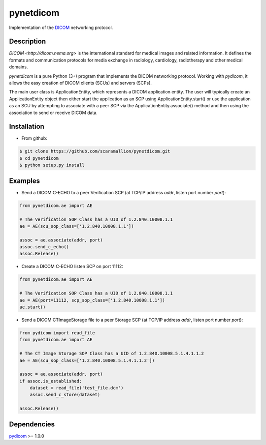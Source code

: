 pynetdicom
==========

Implementation of the `DICOM <http://dicom.nema.org>`_ networking protocol.

Description
-----------

`DICOM <http://dicom.nema.org>` is the international standard for medical images 
and related information. It defines the formats and communication protocols for 
media exchange in radiology, cardiology, radiotherapy and other medical domains.

`pynetdicom` is a pure Python (3+) program that implements the DICOM networking
protocol. Working with `pydicom`, it allows the easy creation of DICOM clients 
(SCUs) and servers (SCPs).  
      
The main user class is ApplicationEntity, which represents a DICOM application 
entity. The user will typically create an ApplicationEntity object then either
start the application as an SCP using ApplicationEntity.start() or use the 
application as an SCU by attempting to associate with a peer SCP via the 
ApplicationEntity.associate() method and then using the association to send or 
receive DICOM data.

Installation
-----------
- From github:

.. code-block:: sh 

        $ git clone https://github.com/scaramallion/pynetdicom.git
        $ cd pynetdicom
        $ python setup.py install

Examples
--------
- Send a DICOM C-ECHO to a peer Verification SCP (at TCP/IP address `addr`, listen port number `port`): 

.. code-block:: python 

        from pynetdicom.ae import AE
        
        # The Verification SOP Class has a UID of 1.2.840.10008.1.1
        ae = AE(scu_sop_class=['1.2.840.10008.1.1'])
        
        assoc = ae.associate(addr, port)
        assoc.send_c_echo()
        assoc.Release()
        
- Create a DICOM C-ECHO listen SCP on port 11112: 

.. code-block:: python 

        from pynetdicom.ae import AE

        # The Verification SOP Class has a UID of 1.2.840.10008.1.1
        ae = AE(port=11112, scp_sop_class=['1.2.840.10008.1.1'])
        ae.start()

- Send a DICOM CTImageStorage file to a peer Storage SCP (at TCP/IP address `addr`, listen port number `port`): 

.. code-block:: python 

        from pydicom import read_file
        from pynetdicom.ae import AE
        
        # The CT Image Storage SOP Class has a UID of 1.2.840.10008.5.1.4.1.1.2
        ae = AE(scu_sop_class=['1.2.840.10008.5.1.4.1.1.2'])
        
        assoc = ae.associate(addr, port)
        if assoc.is_established:
            dataset = read_file('test_file.dcm')
            assoc.send_c_store(dataset)
        
        assoc.Release()

Dependencies
------------
`pydicom <https://github.com/darcymason/pydicom>`_ >= 1.0.0
